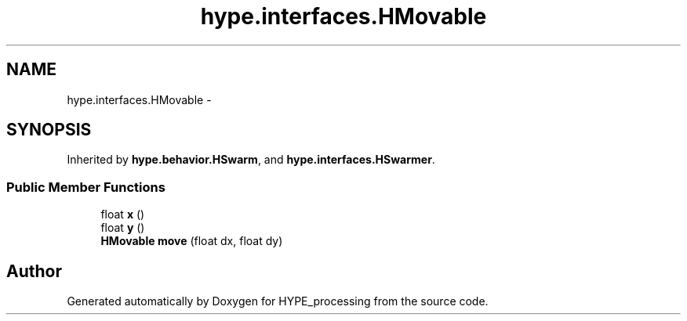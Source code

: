 .TH "hype.interfaces.HMovable" 3 "Wed May 15 2013" "HYPE_processing" \" -*- nroff -*-
.ad l
.nh
.SH NAME
hype.interfaces.HMovable \- 
.SH SYNOPSIS
.br
.PP
.PP
Inherited by \fBhype\&.behavior\&.HSwarm\fP, and \fBhype\&.interfaces\&.HSwarmer\fP\&.
.SS "Public Member Functions"

.in +1c
.ti -1c
.RI "float \fBx\fP ()"
.br
.ti -1c
.RI "float \fBy\fP ()"
.br
.ti -1c
.RI "\fBHMovable\fP \fBmove\fP (float dx, float dy)"
.br
.in -1c

.SH "Author"
.PP 
Generated automatically by Doxygen for HYPE_processing from the source code\&.

